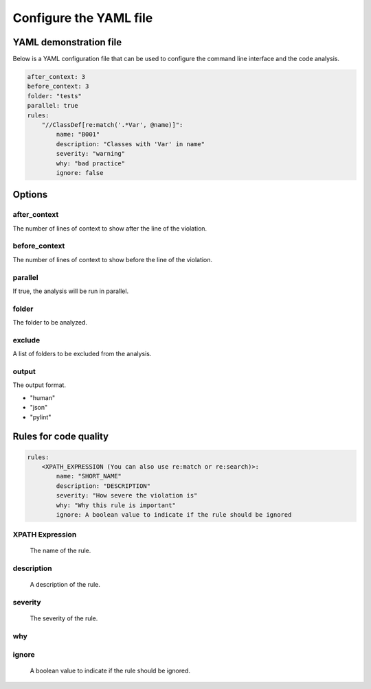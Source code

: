 =======================
Configure the YAML file
=======================

YAML demonstration file
-----------------------

Below is a YAML configuration file that can be used to configure the
command line interface and the code analysis.

.. code-block:: yaml

    after_context: 3
    before_context: 3
    folder: "tests"
    parallel: true
    rules:
        "//ClassDef[re:match('.*Var', @name)]":
            name: "B001"
            description: "Classes with 'Var' in name"
            severity: "warning"
            why: "bad practice"
            ignore: false

Options
-------

after_context
~~~~~~~~~~~~~~

The number of lines of context to show after the line of the violation.

before_context
~~~~~~~~~~~~~~~

The number of lines of context to show before the line of the violation.

parallel
~~~~~~~~

If true, the analysis will be run in parallel.

folder
~~~~~~

The folder to be analyzed.

exclude
~~~~~~~

A list of folders to be excluded from the analysis.

output
~~~~~~

The output format.

- "human"
- "json"
- "pylint"

Rules for code quality
----------------------

.. code-block:: yaml

    rules:
        <XPATH_EXPRESSION (You can also use re:match or re:search)>:
            name: "SHORT_NAME"
            description: "DESCRIPTION"
            severity: "How severe the violation is"
            why: "Why this rule is important"
            ignore: A boolean value to indicate if the rule should be ignored


XPATH Expression
~~~~~~~~~~~~~~~~~~
    The name of the rule.

description
~~~~~~~~~~~
    A description of the rule.

severity
~~~~~~~~
    The severity of the rule.

why
~~~

ignore
~~~~~~
    A boolean value to indicate if the rule should be ignored.

